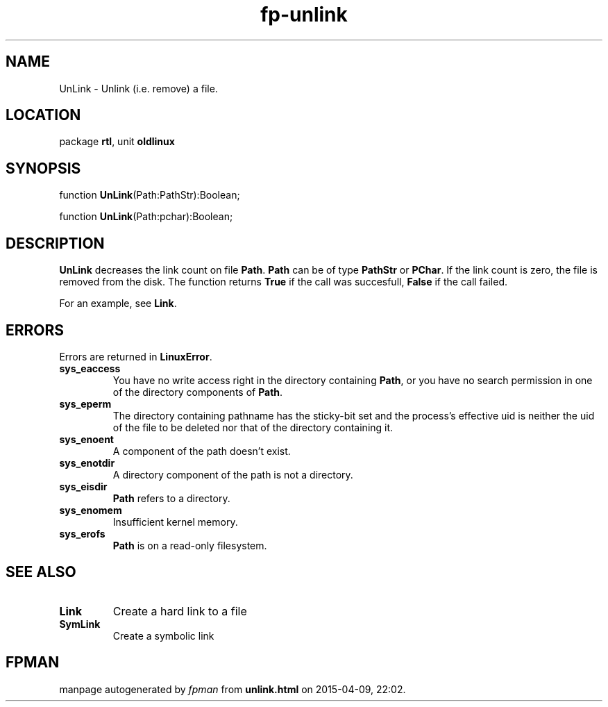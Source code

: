 .\" file autogenerated by fpman
.TH "fp-unlink" 3 "2014-03-14" "fpman" "Free Pascal Programmer's Manual"
.SH NAME
UnLink - Unlink (i.e. remove) a file.
.SH LOCATION
package \fBrtl\fR, unit \fBoldlinux\fR
.SH SYNOPSIS
function \fBUnLink\fR(Path:PathStr):Boolean;

function \fBUnLink\fR(Path:pchar):Boolean;
.SH DESCRIPTION
\fBUnLink\fR decreases the link count on file \fBPath\fR. \fBPath\fR can be of type \fBPathStr\fR or \fBPChar\fR. If the link count is zero, the file is removed from the disk. The function returns \fBTrue\fR if the call was succesfull, \fBFalse\fR if the call failed.

For an example, see \fBLink\fR.


.SH ERRORS
Errors are returned in \fBLinuxError\fR.

.TP
.B sys_eaccess
You have no write access right in the directory containing \fBPath\fR, or you have no search permission in one of the directory components of \fBPath\fR.
.TP
.B sys_eperm
The directory containing pathname has the sticky-bit set and the process's effective uid is neither the uid of the file to be deleted nor that of the directory containing it.
.TP
.B sys_enoent
A component of the path doesn't exist.
.TP
.B sys_enotdir
A directory component of the path is not a directory.
.TP
.B sys_eisdir
\fBPath\fR refers to a directory.
.TP
.B sys_enomem
Insufficient kernel memory.
.TP
.B sys_erofs
\fBPath\fR is on a read-only filesystem.

.SH SEE ALSO
.TP
.B Link
Create a hard link to a file
.TP
.B SymLink
Create a symbolic link

.SH FPMAN
manpage autogenerated by \fIfpman\fR from \fBunlink.html\fR on 2015-04-09, 22:02.

